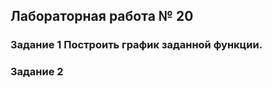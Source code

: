 ** Лабораторная работа № 20

*** Задание 1 Построить график заданной функции.
   :PROPERTIES:
   :DIR:      c:/Users/user/Desktop/abstracts/C++/Лабораторные работы/Какая-то лаба/screens
   :END:

*** Задание 2

